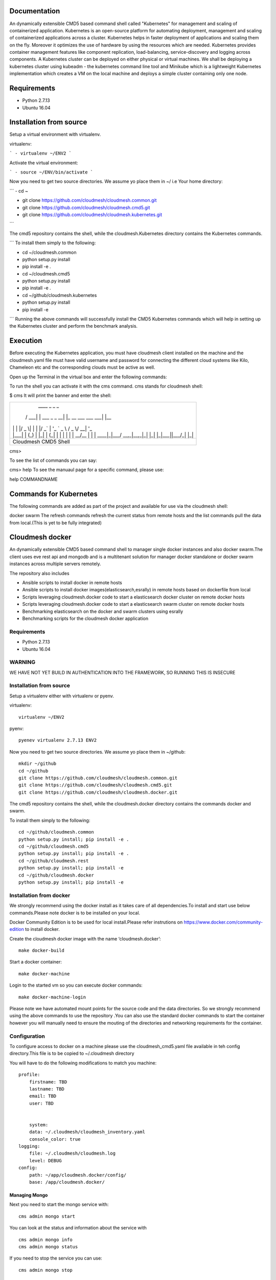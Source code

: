 Documentation
=============
An dynamically extensible CMD5 based command shell called "Kubernetes" for management and scaling of containerized application.
Kubernetes is an open-source platform for automating deployment,  management and scaling of containerized applications across a cluster. Kubernetes helps in faster deployment of applications and scaling them on the fly. Moreover it optimizes the use of hardware by using the resources which are needed. Kubernetes provides container management features like component replication, load-balancing, service-discovery and logging across components. A Kubernetes cluster can be deployed on either physical or virtual machines. We shall
be deploying a kubernetes cluster using kubeadm - the kubernetes command line tool and Minikube which is a lightweight Kubernetes implementation which creates a VM on the local machine and deploys a simple cluster containing only one node.

Requirements
=============
- Python 2.7.13  
- Ubuntu 16.04

Installation from source
========================
Setup a virtual environment with virtualenv.

virtualenv:

```
- virtualenv ~/ENV2
```

Activate the virtual environment:

```
- source ~/ENV/bin/activate
```

Now you need to get two source directories. We assume yo place them in ~/ i.e Your home directory:

```
- cd ~

- git clone https://github.com/cloudmesh/cloudmesh.common.git 

- git clone https://github.com/cloudmesh/cloudmesh.cmd5.git 

- git clone https://github.com/cloudmesh/cloudmesh.kubernetes.git
```

The cmd5 repository contains the shell, while the cloudmesh.Kubernetes directory contains the Kubernetes commands.

```
To install them simply to the following:

- cd ~/cloudmesh.common

- python setup.py install

- pip install -e .

- cd ~/cloudmesh.cmd5

- python setup.py install

- pip install -e .

- cd ~/github/cloudmesh.kubernetes 

- python setup.py install

- pip install -e

```
Running the above commands will successfully install the CMD5 Kubernetes commands which will help in setting up the Kubernetes cluster and perform the benchmark analysis.

Execution
=========

Before executing the Kubernetes application, you must have cloudmesh client installed on the machine and the cloudmesh.yaml file must have valid username and password for connecting the different cloud systems like Kilo, Chameleon etc and the corresponding clouds must be active as well.

Open up the Terminal in the virtual box and enter the following commands:

To run the shell you can activate it with the cms command. cms stands for cloudmesh shell:

$ cms
It will print the banner and enter the shell:

+-------------------------------------------------------+
|   ____ _                 _                     _      |
|  / ___| | ___  _   _  __| |_ __ ___   ___  ___| |__   |
| | |   | |/ _ \| | | |/ _` | '_ ` _ \ / _ \/ __| '_ \  |
| | |___| | (_) | |_| | (_| | | | | | |  __/\__ \ | | | |
|  \____|_|\___/ \__,_|\__,_|_| |_| |_|\___||___/_| |_| |
+-------------------------------------------------------+
|                  Cloudmesh CMD5 Shell                 |
+-------------------------------------------------------+

cms>

To see the list of commands you can say:

cms> help
To see the manuaul page for a specific command, please use:

help COMMANDNAME

Commands for Kubernetes
=======================

The following commands are added as part of the project and available for use via the cloudmesh shell:

docker
swarm
The refresh commands refresh the current status from remote hosts and the list commands pull the data from local.(This is yet to be fully integrated)

Cloudmesh docker
==============

An dynamically extensible CMD5 based command shell to manager single docker
instances and also docker swarm.The client uses eve rest api and mongodb
and is a multitenant solution for manager docker standalone or docker swarm
instances across multiple servers remotely.

The repository also includes

- Ansible scripts to install docker in remote hosts
- Ansible scripts to install docker images(elasticsearch,esrally) in remote hosts based 
  on dockerfile from local
- Scripts leveraging cloudmesh.docker code to start a elasticsearch docker cluster on 
  remote docker hosts
- Scripts leveraging cloudmesh.docker code to start a elasticsearch swarm cluster on 
  remote docker hosts
- Benchmarking elasticsearch on the docker and swarm clusters using esrally 
- Benchmarking scripts for the cloudmesh docker application 

	
Requirements
------------

* Python 2.7.13
* Ubuntu 16.04

WARNING
-------

WE HAVE NOT YET BUILD IN AUTHENTICATION INTO THE FRAMEWORK, SO RUNNING THIS IS INSECURE

Installation from source
------------------------

Setup a virtualenv either with virtualenv or pyenv.

virtualenv::

    virtualenv ~/ENV2

pyenv::

    pyenev virtualenv 2.7.13 ENV2

Now you need to get two source directories. We assume yo place them in
~/github::

    mkdir ~/github
    cd ~/github
    git clone https://github.com/cloudmesh/cloudmesh.common.git
    git clone https://github.com/cloudmesh/cloudmesh.cmd5.git
    git clone https://github.com/cloudmesh/cloudmesh.docker.git

The cmd5 repository contains the shell, while the cloudmesh.docker directory
contains the commands docker and swarm.

To install them simply to the following::

    cd ~/github/cloudmesh.common
    python setup.py install; pip install -e .
    cd ~/github/cloudmesh.cmd5
    python setup.py install; pip install -e .
    cd ~/github/cloudmesh.rest
    python setup.py install; pip install -e
    cd ~/github/cloudmesh.docker
    python setup.py install; pip install -e

Installation from docker
------------------------

We strongly recommend using the docker install as it takes care of
all dependencies.To install and start
use below commands.Please note docker is to be installed
on your local.

Docker Community Edition is to be used for local install.Please refer
instrutions on https://www.docker.com/community-edition to install docker.

Create the cloudmesh docker image with the name ‘cloudmesh.docker’::

    make docker-build
	
Start a docker container::

    make docker-machine
	
Login to the started vm so you can execute docker commands::

    make docker-machine-login
	
Please note we have automated mount points for the source code and the data directories.
So we strongly recommend using the above commands to use the repository .You can also use
the standard docker commands to start the container however you will manually need to ensure 
the mouting of the directories and networking requirements for the container.
	
Configuration
------------------

To configure access to docker on a machine please use the cloudmesh_cmd5.yaml file available
in teh config directory.This file is to be copied to ~/.cloudmesh directory

You will have to do the following modifications to match you machine::

    profile:
        firstname: TBD
        lastname: TBD
        email: TBD
        user: TBD


	system:
        data: ~/.cloudmesh/cloudmesh_inventory.yaml
        console_color: true
    logging:
        file: ~/.cloudmesh/cloudmesh.log
        level: DEBUG
    config:
        path: ~/app/cloudmesh.docker/config/
        base: /app/cloudmesh.docker/

Managing Mongo
^^^^^^^^^^^^^^

Next you need to start the mongo service with::

    cms admin mongo start

You can look at the status and information about the service with ::

    cms admin mongo info
    cms admin mongo status

If you need to stop the service you can use::

    cms admin mongo stop

Managing Eve
^^^^^^^^^^^^^

The settings.py file available as part of cloudmesh.docker/config/restjson needs to be copied to 
~/.cloudmesh/eve directory.The setting.py file has the schema details of the mongo db objects used 
by the client.

Now it is time to start the REST service. THis is done in a separate window with the following commands::

  cms admin rest start

This file is than used by the start action to start the eve service.
Please make sure that you execute this command in a separate window, as
for debugging purposses you will be able to monitor this way interactions
with this service

Ansible Scripts
--------------	

The project includes multiple Ansible scripts available in the 
/config/ansible directory.The Ansible playbook YML files are 
available in the /config/ansible/YAML directory

::

	docker.yml -       Install Docker on remote hosts
	
	docker-hosts.yml - Make entry in /etc/hosts for every server
			   in your host file with the host name as defined in
			   the ansible inventory.txt so that we can refer to
			   the hosts via standard names across across servers 
			   without the need for using a Ip address

	docker-image-install.yml - Is a reference template for installing docker
				   on remote hosts.This Playbook will automatically
				   sync the /config/docker folder to the remote
				   and run the Dockerfile in them to build the images.
						   
Ansible Inventory
-----------------

A key requirement for using the repository is to build a host file.A template of the
host file is available in /config/ansible.Please set this up before using the ansible
scripts::

        [docker-cluster]
        docker1 ansible_ssh_user=?? ansible_ssh_host=??.??.??.?? internal_ip=??.??.??.??
        docker2 ansible_ssh_user=?? ansible_ssh_host=??.??.??.?? internal_ip=??.??.??.??
        [swarm-cluster]
        docker3 ansible_ssh_user=?? ansible_ssh_host=??.??.??.?? internal_ip=??.??.??.??
        docker4 ansible_ssh_user=?? ansible_ssh_host=??.??.??.?? internal_ip=??.??.??.??
        [Benchmark-Tool-Server]
        dockerconfig ansible_ssh_user=?? ansible_ssh_host=??.??.??.?? internal_ip=??.??.??.??
	
The docker-hosts ansible playbook uses the internal_ip field to setup the /etc/hosts
entry in all the servers listed here.

Also you would need to make entry for these hosts in the /etc/hosts of your local machine
to start using the test scripts in the repo.::

		??.??.??.?? docker1
		??.??.??.?? docker2
		??.??.??.?? docker3
		??.??.??.?? docker4
		??.??.??.?? dockerconfig

We recommend that you maintain separate host files for each cloud against which you would
like to use the client.eg

::

	hosts.chameleon
	hosts.aws
	hosts.jetstream

If you are using cloudmesh client you can use the below commands to setup a cluster of servers needed.

::

	cm secgroup add docker docker_cluster 1 65535 tcp 0.0.0.0/0
	cm secgroup upload
	cm cluster define --count 3 --image CC-Ubuntu16.04 --flavor m1.large --secgroup docker
	cm cluster allocate
    	cm cluster nodes
	

Run Ansible Scripts
---------------------

Once the host file setup is done installation of the docker in all the remote hosts is trivial.
You can chose to use the cms command build to run the docker setup ansible scripts

::

	cms docker install hosts.chameleon
	cms swarm install hosts.jetstream

You can also run the playbooks manually at /config/ansible::

	ansible-playbook -i hosts.chameleon docker.yml
	ansible-playbook -i hosts.chameleon docker-hosts.yml


Docker Api
----------

The CMD5 docker and swarm commands can be used to work on docker 
installed on any server. The only requirement is to have docker api
exposed out in a certain port.

The repository includes a ansible script available in config/ansible
directory to install docker on remote hosts as configured in the Hosts 
file.

The YML configs are available in config/ansible/yaml directory.

The YML file docker.yml will install the latest docker
on all the remote hosts configured in you hosts file and also enable
your docker remote machines for remote acess .

If you have installed docker manually on the remote hosts please
ensure that the ExecStart
value is set in the /lib/systemd/system/docker.service as below::

    ExecStart=/usr/bin/docker daemon -H fd:// -H tcp://0.0.0.0:4243

Setting the above value and restarting the docker service will ensure 
docker api is exposed and accessible remotely.


Execution
---------

To run the shell you can activate it with the cms command. cms stands
for cloudmesh shell::

    $ cms

It will print the banner and enter the shell::

    +-------------------------------------------------------+
    |   ____ _                 _                     _      |
    |  / ___| | ___  _   _  __| |_ __ ___   ___  ___| |__   |
    | | |   | |/ _ \| | | |/ _` | '_ ` _ \ / _ \/ __| '_ \  |
    | | |___| | (_) | |_| | (_| | | | | | |  __/\__ \ | | | |
    |  \____|_|\___/ \__,_|\__,_|_| |_| |_|\___||___/_| |_| |
    +-------------------------------------------------------+
    |                  Cloudmesh CMD5 Shell                 |
    +-------------------------------------------------------+

    cms>


To see the list of commands you can say::

    cms> help

To see the manula page for a specific command, please use::

    help COMMANDNAME
    
Commands
---------

The following commands are added as part of the project and available
for use via the cloudmesh shell::

    docker
    swarm
	
The refresh commands refresh the current status from remote hosts and the
list commands pull the data from local.(This is yet to be fully integrated)
    
docker command
--------------

::

          Usage:
            docker host list
            docker host delete ADDR
            docker host install HFILE
            docker host NAME ADDR
            docker benchmark N
            docker image refresh
            docker image list [ARG...]
            docker container create NAME IMAGE [ARG...]
            docker container start NAME [ARG...]
            docker container stop NAME [ARG...]
            docker network create IMAGE [ARG...]
            docker network refresh
            docker network list [ARG...]
            docker container refresh
            docker container list [ARG...]
            docker container delete NAME [ARG...]
            docker container run NAME IMAGE [ARG...]
            docker container pause NAME [ARG...]
            docker container unpause NAME [ARG...]
            docker process config CNAME


  
          Arguments:
            NAME     The name of the docker Host/Container/Network
            IMAGE    Docker server images
            ADDR     IP or Name:port of docker API
            CNAME    Config File Name
            HFILE    Ansible Inventory.txt to be used
            N        Number of benchmark iterations
            [ARG..]  Denotes a extensible arguments that can be passed as a name value pair.Docker Containers
                     and networks have a lot of customization options.These options are documented here
                     http://docker-py.readthedocs.io/en/stable/index.html
                     All the options are available by simply passing the values as a name value pair
                     eg
                     docker container create NAME IMAGE network_mode=?? entrypoint=??

          Options:
            -v       verbose mode

          Description:
            Manages a virtual docker on a cloud


swarm command
-------------

::

          Usage:
            swarm host list
            swarm host delete ADDR
            swarm host install HFILE
            swarm host NAME ADDR
            swarm benchmark N
            swarm create [ARG...]
            swarm join ADDR TYPE [ARG...]
            swarm leave [ARG...]
            swarm network create NAME [ARG...]
            swarm network list [ARG...]
            swarm network refresh
            swarm network delete NAME
            swarm service create NAME IMAGE  [ARG...]
            swarm service list [ARG...]
            swarm service delete NAME
            swarm service refresh
            swarm node list
            swarm node refresh
            swarm image refresh
            swarm image list [ARG...]
            swarm container refresh
            swarm container list [ARG...]


          Arguments:
            NAME     The name of the docker swarm
            IMAGE    Docker server images
            HFILE    Ansible Inventory.txt to be used
            N        Number of Benchmark iterations
            ADDR     Address of host ip:port(if port no given default port is assumed)
            TYPE     Whether the node is Manager or Worker
            URL      URL of docker API
            [ARG..]  Denotes a extensible arguments that can be passed as a name value pair.Swarm Services
                     and networks have a lot of customization options.These options are documented here
                     http://docker-py.readthedocs.io/en/stable/index.html
                     All the options are available by simply passing the values as a name value pair
                     eg
                     swarm service create NAME IMAGE hostname=?? networks=??
          Options:
             -v       verbose mode
   
          Description:
             Manages a virtual docker swarm on a cloud


Sample Execution Steps
----------------------

Below are example usage of the command.The first step is always to
set the docker api url

::

	cms docker host docker1 docker1:4243
	Host docker1 is Added and is the default swarm host

::

	cms docker host docker2 docker2:4243
	Host docker2 is Added and is the default swarm host

::

	cms docker host list

	+---------+---------+------+-----------+
	| Ip      | Name    | Port | Swarmmode |
	+---------+---------+------+-----------+
	| docker1 | docker1 | 4243 |           |
	| docker2 | docker2 | 4243 |           |
	| docker4 | docker4 | 4243 |           |
	| docker3 | docker3 | 4243 |           |
	+---------+---------+------+-----------+

::

	cms docker image refresh

	+---------+------------------------------------------+------------------------------------------+----------+
	| Ip      | Id                                       | Repository                               | Size(GB) |
	+---------+------------------------------------------+------------------------------------------+----------+
	| docker1 | sha256:909af725a4032bf00f36b45b358c46d6a | elasticsearch:swarm                      | 0.2      |
	|         | 67f8b3201747c8992c920bc34d3148c          |                                          |          |
	| docker1 | sha256:ccec59a7dd849e99addc11a9bd11b15e9 | docker.elastic.co/elasticsearch/elastics | 0.19     |
	|         | addf2dff7741cf82b603d01d0ccdb54          | earch:5.3.0                              |          |
	| docker2 | sha256:f70df3612f57225cb85bc20442c42c744 | elasticsearch:swarm                      | 0.2      |
	|         | bf303e3cdcde08c0092c16a8d655748          |                                          |          |
	| docker2 | sha256:ccec59a7dd849e99addc11a9bd11b15e9 | docker.elastic.co/elasticsearch/elastics | 0.19     |
	|         | addf2dff7741cf82b603d01d0ccdb54          | earch:5.3.0                              |          |
	| docker4 | sha256:c66e748329975c1ca97ecc23b2b5fcc02 | elasticsearch:swarm                      | 0.2      |
	|         | f6781885053321add902e9267c42880          |                                          |          |
	| docker4 | sha256:ccec59a7dd849e99addc11a9bd11b15e9 | docker.elastic.co/elasticsearch/elastics | 0.19     |
	|         | addf2dff7741cf82b603d01d0ccdb54          | earch:5.3.0                              |          |
	| docker3 | sha256:ec53e8e805a81d93f3c8d812f3b179f08 | elasticsearch:swarm                      | 0.2      |
	|         | 9695fcfb7d8361ada89588c4da69c82          |                                          |          |
	| docker3 | sha256:ccec59a7dd849e99addc11a9bd11b15e9 | docker.elastic.co/elasticsearch/elastics | 0.19     |
	|         | addf2dff7741cf82b603d01d0ccdb54          | earch:5.3.0                              |          |
	+---------+------------------------------------------+------------------------------------------+----------+

::

	cms docker image list

	+---------+------------------------------------------+------------------------------------------+----------+
	| Ip      | Id                                       | Repository                               | Size(GB) |
	+---------+------------------------------------------+------------------------------------------+----------+
	| docker1 | sha256:909af725a4032bf00f36b45b358c46d6a | elasticsearch:swarm                      | 0.2      |
	|         | 67f8b3201747c8992c920bc34d3148c          |                                          |          |
	| docker1 | sha256:ccec59a7dd849e99addc11a9bd11b15e9 | docker.elastic.co/elasticsearch/elastics | 0.19     |
	|         | addf2dff7741cf82b603d01d0ccdb54          | earch:5.3.0                              |          |
	| docker3 | sha256:ec53e8e805a81d93f3c8d812f3b179f08 | elasticsearch:swarm                      | 0.2      |
	|         | 9695fcfb7d8361ada89588c4da69c82          |                                          |          |
	| docker3 | sha256:ccec59a7dd849e99addc11a9bd11b15e9 | docker.elastic.co/elasticsearch/elastics | 0.19     |
	|         | addf2dff7741cf82b603d01d0ccdb54          | earch:5.3.0                              |          |
	| docker2 | sha256:f70df3612f57225cb85bc20442c42c744 | elasticsearch:swarm                      | 0.2      |
	|         | bf303e3cdcde08c0092c16a8d655748          |                                          |          |
	| docker2 | sha256:ccec59a7dd849e99addc11a9bd11b15e9 | docker.elastic.co/elasticsearch/elastics | 0.19     |
	|         | addf2dff7741cf82b603d01d0ccdb54          | earch:5.3.0                              |          |
	| docker4 | sha256:c66e748329975c1ca97ecc23b2b5fcc02 | elasticsearch:swarm                      | 0.2      |
	|         | f6781885053321add902e9267c42880          |                                          |          |
	| docker4 | sha256:ccec59a7dd849e99addc11a9bd11b15e9 | docker.elastic.co/elasticsearch/elastics | 0.19     |
	|         | addf2dff7741cf82b603d01d0ccdb54          | earch:5.3.0                              |          |
	+---------+------------------------------------------+------------------------------------------+----------+

::

	cms docker container refresh

	+---------+------------------------------------------+-----------------+----------------------+--------+--------------------------------+
	| Ip      | Id                                       | Name            | Image                | Status | StartedAt                      |
	+---------+------------------------------------------+-----------------+----------------------+--------+--------------------------------+
	| docker1 | 31d3cfb389f14f3fbf3ff434584690590c70b37f | /elasticsearch1 | elasticsearch:docker | exited | 2017-04-22T16:47:31.585424378Z |
	|         | c5cd6416db389e49df4d643e                 |                 |                      |        |                                |
	| docker1 | 8a7e6543f9fa1052c05617cbdd4ac87824b402c0 | /elasticsearch2 | elasticsearch:docker | exited | 2017-04-22T16:47:39.25325675Z  |
	|         | 86cd0219b72178d9b75aec0b                 |                 |                      |        |                                |
	| docker2 | 42bd36cfb7a6b44bf423373f5cbbcb11d3a24313 | /elasticsearch4 | elasticsearch:docker | exited | 2017-04-22T16:48:06.191045149Z |
	|         | bcd85565f87f0dcffd9c4122                 |                 |                      |        |                                |
	| docker2 | cb06419167b6d403bd868fca0229637f4cc84fa1 | /elasticsearch3 | elasticsearch:docker | exited | 2017-04-22T16:48:13.076917845Z |
	|         | 6195a7650129038b7e85895b                 |                 |                      |        |                                |
	+---------+------------------------------------------+-----------------+----------------------+--------+--------------------------------+

::

	cms docker container list

	+---------+------------------------------------------+-----------------+----------------------+--------+--------------------------------+
	| Ip      | Id                                       | Name            | Image                | Status | StartedAt                      |
	+---------+------------------------------------------+-----------------+----------------------+--------+--------------------------------+
	| docker1 | 31d3cfb389f14f3fbf3ff434584690590c70b37f | /elasticsearch1 | elasticsearch:docker | exited | 2017-04-22T16:47:31.585424378Z |
	|         | c5cd6416db389e49df4d643e                 |                 |                      |        |                                |
	| docker1 | 8a7e6543f9fa1052c05617cbdd4ac87824b402c0 | /elasticsearch2 | elasticsearch:docker | exited | 2017-04-22T16:47:39.25325675Z  |
	|         | 86cd0219b72178d9b75aec0b                 |                 |                      |        |                                |
	| docker2 | 42bd36cfb7a6b44bf423373f5cbbcb11d3a24313 | /elasticsearch4 | elasticsearch:docker | exited | 2017-04-22T16:48:06.191045149Z |
	|         | bcd85565f87f0dcffd9c4122                 |                 |                      |        |                                |
	| docker2 | cb06419167b6d403bd868fca0229637f4cc84fa1 | /elasticsearch3 | elasticsearch:docker | exited | 2017-04-22T16:48:13.076917845Z |
	|         | 6195a7650129038b7e85895b                 |                 |                      |        |                                |
	+---------+------------------------------------------+-----------------+----------------------+--------+--------------------------------+

::

	cms docker container create test1 elasticsearch:docker
	Container test1 is Created

::

	cms docker container start test1
	Container test1 status changed to start

::

	cms docker container list

	+---------+------------------------------------------+-----------------+----------------------+---------+--------------------------------+
	| Ip      | Id                                       | Name            | Image                | Status  | StartedAt                      |
	+---------+------------------------------------------+-----------------+----------------------+---------+--------------------------------+
	| docker1 | 31d3cfb389f14f3fbf3ff434584690590c70b37f | /elasticsearch1 | elasticsearch:docker | exited  | 2017-04-22T16:47:31.585424378Z |
	|         | c5cd6416db389e49df4d643e                 |                 |                      |         |                                |
	| docker1 | 8a7e6543f9fa1052c05617cbdd4ac87824b402c0 | /elasticsearch2 | elasticsearch:docker | exited  | 2017-04-22T16:47:39.25325675Z  |
	|         | 86cd0219b72178d9b75aec0b                 |                 |                      |         |                                |
	| docker2 | 42bd36cfb7a6b44bf423373f5cbbcb11d3a24313 | /elasticsearch4 | elasticsearch:docker | exited  | 2017-04-22T16:48:06.191045149Z |
	|         | bcd85565f87f0dcffd9c4122                 |                 |                      |         |                                |
	| docker2 | cb06419167b6d403bd868fca0229637f4cc84fa1 | /elasticsearch3 | elasticsearch:docker | exited  | 2017-04-22T16:48:13.076917845Z |
	|         | 6195a7650129038b7e85895b                 |                 |                      |         |                                |
	| docker2 | ad271e34bfb32422b1bc134250daec2941461910 | /test1          | elasticsearch:docker | running | 2017-04-24T11:42:04.659965801Z |
	|         | 933ed3537a4705a26f93a67d                 |                 |                      |         |                                |
	+---------+------------------------------------------+-----------------+----------------------+---------+--------------------------------+

::

	cms docker container stop test1
	Container test1 status changed to stop

::

	cms docker container delete test1
	Container test1 is deleted

::

	cms docker container list

	+---------+------------------------------------------+-----------------+----------------------+--------+--------------------------------+
	| Ip      | Id                                       | Name            | Image                | Status | StartedAt                      |
	+---------+------------------------------------------+-----------------+----------------------+--------+--------------------------------+
	| docker1 | 31d3cfb389f14f3fbf3ff434584690590c70b37f | /elasticsearch1 | elasticsearch:docker | exited | 2017-04-22T16:47:31.585424378Z |
	|         | c5cd6416db389e49df4d643e                 |                 |                      |        |                                |
	| docker1 | 8a7e6543f9fa1052c05617cbdd4ac87824b402c0 | /elasticsearch2 | elasticsearch:docker | exited | 2017-04-22T16:47:39.25325675Z  |
	|         | 86cd0219b72178d9b75aec0b                 |                 |                      |        |                                |
	| docker2 | 42bd36cfb7a6b44bf423373f5cbbcb11d3a24313 | /elasticsearch4 | elasticsearch:docker | exited | 2017-04-22T16:48:06.191045149Z |
	|         | bcd85565f87f0dcffd9c4122                 |                 |                      |        |                                |
	| docker2 | cb06419167b6d403bd868fca0229637f4cc84fa1 | /elasticsearch3 | elasticsearch:docker | exited | 2017-04-22T16:48:13.076917845Z |
	|         | 6195a7650129038b7e85895b                 |                 |                      |        |                                |
	+---------+------------------------------------------+-----------------+----------------------+--------+--------------------------------+

::

	cms docker network refresh

	+---------+------------------------------------------+-----------------+------------+
	| Ip      | Id                                       | Name            | Containers |
	+---------+------------------------------------------+-----------------+------------+
	| docker1 | feb6b33ba133ccb1f72e881e9ac46974f1ea117d | none            | {}         |
	|         | b0b4db39fb087644d55c6342                 |                 |            |
	| docker1 | 4a3311f9f6acf4401461e2e2dc3ddb39c9143bed | host            | {}         |
	|         | 611b20d907b3d899b595e597                 |                 |            |
	| docker1 | 87209b9615716884e2ed8490b59ea805780598a8 | bridge          | {}         |
	|         | 5a18bee6c27ba03aad58f14a                 |                 |            |
	| docker2 | 57bcbb05a76f042e4c07b265d6b4cb2126abdcb6 | host            | {}         |
	|         | 0a07e0e2e173dfacb3d09769                 |                 |            |
	| docker2 | 9f44589db4def03fe5c11e0f560b357909d46528 | bridge          | {}         |
	|         | f02b8ce4161acf58f57202c4                 |                 |            |
	| docker2 | bc39e454661b05050da6b933ee2ec52fbf466caa | none            | {}         |
	|         | 565de287de1941760babbec0                 |                 |            |
	| docker2 | da862dc075bd3458063579675ed2007c65425261 | docker_gwbridge | {}         |
	|         | dd937f49c3231699b86057a3                 |                 |            |
	| docker4 | 92c7eed3ae09c5bf04ee2edcbcd9d8f40c3e52ec | bridge          | {}         |
	|         | d8efd268f7ade74fe2436b74                 |                 |            |
	| docker4 | 3c90bf98d4d991a17db762e07e5f4c3ab9df06f2 | none            | {}         |
	|         | 6f09679144e45236b995a6d3                 |                 |            |
	| docker4 | a134cbac21ea9c7e43d28314266f1aec4c8fcedd | docker_gwbridge | {}         |
	|         | 3ae60ba3041f0d7cc8ff7bbc                 |                 |            |
	| docker4 | c87d97dde5870d21e4f57052d4bd51d7e670d671 | host            | {}         |
	|         | 99a71552f5e5c9514e965e18                 |                 |            |
	| docker3 | 0db9de4744c642ea406aa3b22d2d185b46716e53 | docker_gwbridge | {}         |
	|         | 0c6e5dedbb90be1e4b59236e                 |                 |            |
	| docker3 | 861862abf66bec01af7d4149c91c28d979e1dda7 | host            | {}         |
	|         | 31266eb30bc5c76a7aae551f                 |                 |            |
	| docker3 | 109ed16096d208442f4697b1c25559e99565fd27 | bridge          | {}         |
	|         | 17bd3e5b2285de7513066d62                 |                 |            |
	| docker3 | ceee39512a4de82efdaefb6e6f24d3fc9f73c19e | none            | {}         |
	|         | 88be3886cb2c74f0d9b30e71                 |                 |            |
	+---------+------------------------------------------+-----------------+------------+

::

	cms docker network list

	+---------+------------------------------------------+-----------------+------------+
	| Ip      | Id                                       | Name            | Containers |
	+---------+------------------------------------------+-----------------+------------+
	| docker1 | 4a3311f9f6acf4401461e2e2dc3ddb39c9143bed | host            | {}         |
	|         | 611b20d907b3d899b595e597                 |                 |            |
	| docker3 | 861862abf66bec01af7d4149c91c28d979e1dda7 | host            | {}         |
	|         | 31266eb30bc5c76a7aae551f                 |                 |            |
	| docker3 | ceee39512a4de82efdaefb6e6f24d3fc9f73c19e | none            | {}         |
	|         | 88be3886cb2c74f0d9b30e71                 |                 |            |
	| docker1 | feb6b33ba133ccb1f72e881e9ac46974f1ea117d | none            | {}         |
	|         | b0b4db39fb087644d55c6342                 |                 |            |
	| docker1 | 87209b9615716884e2ed8490b59ea805780598a8 | bridge          | {}         |
	|         | 5a18bee6c27ba03aad58f14a                 |                 |            |
	| docker2 | 57bcbb05a76f042e4c07b265d6b4cb2126abdcb6 | host            | {}         |
	|         | 0a07e0e2e173dfacb3d09769                 |                 |            |
	| docker2 | 9f44589db4def03fe5c11e0f560b357909d46528 | bridge          | {}         |
	|         | f02b8ce4161acf58f57202c4                 |                 |            |
	| docker2 | bc39e454661b05050da6b933ee2ec52fbf466caa | none            | {}         |
	|         | 565de287de1941760babbec0                 |                 |            |
	| docker2 | da862dc075bd3458063579675ed2007c65425261 | docker_gwbridge | {}         |
	|         | dd937f49c3231699b86057a3                 |                 |            |
	| docker4 | 92c7eed3ae09c5bf04ee2edcbcd9d8f40c3e52ec | bridge          | {}         |
	|         | d8efd268f7ade74fe2436b74                 |                 |            |
	| docker4 | 3c90bf98d4d991a17db762e07e5f4c3ab9df06f2 | none            | {}         |
	|         | 6f09679144e45236b995a6d3                 |                 |            |
	| docker4 | a134cbac21ea9c7e43d28314266f1aec4c8fcedd | docker_gwbridge | {}         |
	|         | 3ae60ba3041f0d7cc8ff7bbc                 |                 |            |
	| docker4 | c87d97dde5870d21e4f57052d4bd51d7e670d671 | host            | {}         |
	|         | 99a71552f5e5c9514e965e18                 |                 |            |
	| docker3 | 0db9de4744c642ea406aa3b22d2d185b46716e53 | docker_gwbridge | {}         |
	|         | 0c6e5dedbb90be1e4b59236e                 |                 |            |
	| docker3 | 109ed16096d208442f4697b1c25559e99565fd27 | bridge          | {}         |
	|         | 17bd3e5b2285de7513066d62                 |                 |            |
	+---------+------------------------------------------+-----------------+------------+


Unit Tests
----------

We are providing a simple set of tests that verify the integration of docker
into cloudmesh. They can either be run with `nosetests` .

Use::

  nosetests -v --nocapture tests/test_docker.py
  nosetests -v --nocapture tests/test_swarm.py

to check them out and see if the tests succeed.

Benchmarking
------------

We are providing a set of benchmark scripts that will help you to easily benchmark
the application. They can either be run with cms command .

Use::

  cms docker benchmark N
  cms swarm  benchmark N

N denotes the number of iterations the benchmark is to be done.The results will shown
on the on the command prompt as well as a detailed csv will be generated to 
/benchmark directory with the timestamp of each run.

Use case scripts
----------------

We are providing a set of sample scripts to demonstrate the possible usecases of the
cloudmesh client.The scripts are available at /scripts directory.The scripts can be 
run using the below command.

::

	python run_script.py FILENAME [HOSTFILE]

A sample script to setup elastic search cluster on docker

::

	Command Name#Command
	ansible-docker-image#ansible-playbook --inventory-file=../config/ansible/$hosts ../config/ansible/yaml/docker-image-install.yml
	Host-Create1#cms docker host docker1 docker1:4243
	Container-Create1#cms docker container create elasticsearch1 elasticsearch:docker network_mode=host environment=["http.host=0.0.0.0","transport.host=0.0.0.0","discovery.zen.ping.unicast.hosts=docker1,docker2"]
	Container-Create2#cms docker container create elasticsearch2 elasticsearch:docker network_mode=host environment=["http.host=0.0.0.0","transport.host=0.0.0.0","discovery.zen.ping.unicast.hosts=docker1,docker2"]
	Container-Start1#cms docker container start elasticsearch1
	Sleep1#sleep 10
	Container-Start2#cms docker container start elasticsearch2
	Sleep2#sleep 10
	Container-List1#cms docker container list
	Container-Refresh1#cms docker container refresh
	Host-Creat2#cms docker host docker2 docker2:4243
	Container-Create3#cms docker container create elasticsearch3 elasticsearch:docker network_mode=host environment=["http.host=0.0.0.0","transport.host=0.0.0.0","discovery.zen.ping.unicast.hosts=docker1,docker2"]
	Container-Create4#cms docker container create elasticsearch4 elasticsearch:docker network_mode=host environment=["http.host=0.0.0.0","transport.host=0.0.0.0","discovery.zen.ping.unicast.hosts=docker1,docker2"]
	Container-Start3#cms docker container start elasticsearch3
	Sleep3#sleep 10
	Container-Start4#cms docker container start elasticsearch4
	Sleep5#sleep 10
	Container-List2#cms docker container list
	Container-Refresh2#cms docker container refresh

A sample script to setup elastic search cluster on swarm

::

	Command Name#Command
	ansible-docker-image#ansible-playbook --inventory-file=../config/ansible/$host ../config/ansible/yaml/docker-image-install.yml
	Host-Create1#cms swarm host docker3 docker3:4243
	Host-Create2#cms swarm host docker4 docker4:4243
	Swarm-Create#cms swarm create
	Host-Create3#cms swarm host docker3 docker3:4243
	Swarm-Join#cms swarm join docker4 Worker
	Host-Create4#cms swarm host docker4 docker4:4243
	Network-Create1#cms swarm network create elastic_cluster driver="overlay"
	Sleep1#sleep 10
	Service-Create1#cms swarm service create elasticsearch elasticsearch:swarm ServiceMode.mode="replicated" ServiceMode.replicas=4 EndpointSpec.ports=["9200:9200"] networks=["elastic_cluster"] env=["SERVICE_NAME=elasticsearch"]
	Sleep1#sleep 15
	Container-Refresh1#cms swarm container refresh




